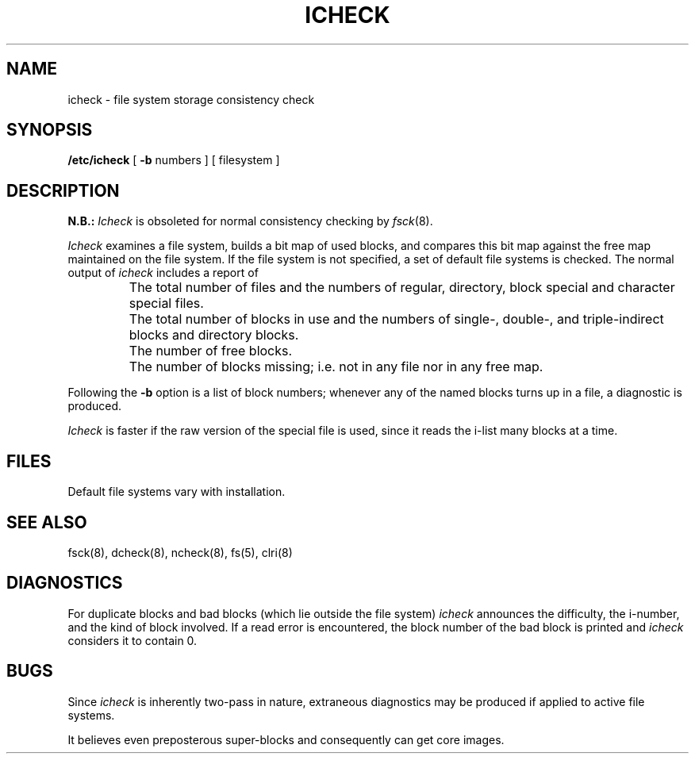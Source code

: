 .\" Copyright (c) 1980 Regents of the University of California.
.\" All rights reserved.  The Berkeley software License Agreement
.\" specifies the terms and conditions for redistribution.
.\"
.\"	@(#)icheck.8	6.2 (Berkeley) 5/2/88
.\"
.TH ICHECK 8 ""
.UC 4
.SH NAME
icheck \- file system storage consistency check
.SH SYNOPSIS
.B /etc/icheck
[
.B \-b
numbers ]
[ filesystem ]
.SH DESCRIPTION
.B N.B.:
.I Icheck
is obsoleted for normal consistency checking by
.IR fsck (8).
.PP
.I Icheck
examines a file system,
builds a bit map of used blocks,
and compares this bit map against
the free map maintained on the file system.
If the file system is not specified,
a set of default file systems
is checked.
The normal output of
.I icheck
includes a report of
.IP ""
The total number of files and the numbers of
regular, directory, block special and character special files.
.IP ""
The total number of blocks in use and the numbers of 
single-, double-, and triple-indirect blocks and directory blocks.
.IP ""
The number of free blocks.
.IP ""
The number of blocks missing; i.e. not in any file
nor in any free map.
.PP
Following the
.B \-b
option is a list of block numbers;
whenever any of the named blocks turns up in a file,
a diagnostic is produced.
.PP
.I Icheck
is faster if the raw version of the special file is used,
since it reads the i-list many blocks at a time.
.SH FILES
Default file systems vary with installation.
.SH "SEE ALSO"
fsck(8), dcheck(8), ncheck(8),
fs(5), clri(8)
.SH DIAGNOSTICS
For duplicate blocks
and bad blocks (which lie outside the file system)
.I icheck
announces the difficulty, the i-number, and the kind of block involved.
If a read error is encountered,
the block number of the bad block is printed and
.I icheck
considers it to contain 0.
.SH BUGS
Since
.I icheck
is inherently two-pass in nature, extraneous diagnostics
may be produced if applied to active file systems.
.PP
It believes even preposterous super-blocks and
consequently can get core images.
